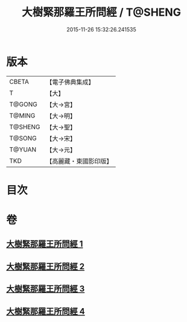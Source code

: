 #+TITLE: 大樹緊那羅王所問經 / T@SHENG
#+DATE: 2015-11-26 15:32:26.241535
* 版本
 |     CBETA|【電子佛典集成】|
 |         T|【大】     |
 |    T@GONG|【大→宮】   |
 |    T@MING|【大→明】   |
 |   T@SHENG|【大→聖】   |
 |    T@SONG|【大→宋】   |
 |    T@YUAN|【大→元】   |
 |       TKD|【高麗藏・東國影印版】|

* 目次
* 卷
** [[file:KR6i0262_001.txt][大樹緊那羅王所問經 1]]
** [[file:KR6i0262_002.txt][大樹緊那羅王所問經 2]]
** [[file:KR6i0262_003.txt][大樹緊那羅王所問經 3]]
** [[file:KR6i0262_004.txt][大樹緊那羅王所問經 4]]

